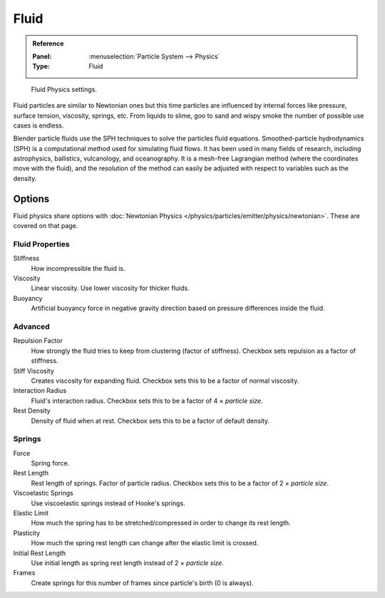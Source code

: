 .. _bpy.types.ParticleFluidSettings:

*****
Fluid
*****

.. admonition:: Reference
   :class: refbox

   :Panel:     :menuselection:`Particle System --> Physics`
   :Type:      Fluid

.. figure:: /images/physics_particles_emitter_physics_fluid_panel.png

   Fluid Physics settings.

Fluid particles are similar to Newtonian ones but this time particles are influenced by
internal forces like pressure, surface tension, viscosity, springs, etc.
From liquids to slime, goo to sand and wispy smoke the number of possible use cases is endless.

Blender particle fluids use the SPH techniques to solve the particles fluid equations.
Smoothed-particle hydrodynamics (SPH) is a computational method used for simulating fluid flows.
It has been used in many fields of research, including astrophysics, ballistics, vulcanology,
and oceanography. It is a mesh-free Lagrangian method (where the coordinates move with the fluid),
and the resolution of the method can easily be adjusted with respect to variables such as the density.


Options
=======

Fluid physics share options with :doc:`Newtonian Physics </physics/particles/emitter/physics/newtonian>`.
These are covered on that page.


Fluid Properties
----------------

Stiffness
   How incompressible the fluid is.
Viscosity
   Linear viscosity. Use lower viscosity for thicker fluids.
Buoyancy
   Artificial buoyancy force in negative gravity direction based on pressure differences inside the fluid.


Advanced
--------

Repulsion Factor
   How strongly the fluid tries to keep from clustering (factor of stiffness).
   Checkbox sets repulsion as a factor of stiffness.
Stiff Viscosity
   Creates viscosity for expanding fluid. Checkbox sets this to be a factor of normal viscosity.
Interaction Radius
   Fluid's interaction radius. Checkbox sets this to be a factor of 4 × *particle size*.
Rest Density
   Density of fluid when at rest. Checkbox sets this to be a factor of default density.


Springs
-------

Force
   Spring force.
Rest Length
   Rest length of springs. Factor of particle radius. Checkbox sets this to be a factor of 2 × *particle size*.

Viscoelastic Springs
   Use viscoelastic springs instead of Hooke's springs.
Elastic Limit
   How much the spring has to be stretched/compressed in order to change its rest length.
Plasticity
   How much the spring rest length can change after the elastic limit is crossed.
Initial Rest Length
   Use initial length as spring rest length instead of 2 × *particle size*.
Frames
   Create springs for this number of frames since particle's birth (0 is always).
